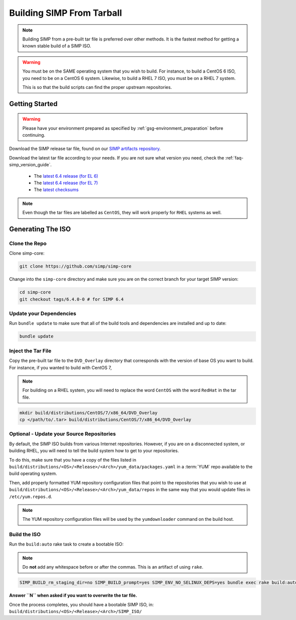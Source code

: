 .. _gsg-building_simp_from_tarball:

Building SIMP From Tarball
==========================

.. NOTE::

   Building SIMP from a pre-built tar file is preferred over other methods.
   It is the fastest method for getting a known stable build of a SIMP ISO.

.. WARNING::

   You must be on the SAME operating system that you wish to build. For
   instance, to build a CentOS 6 ISO, you need to be on a CentOS 6 system.
   Likewise, to build a RHEL 7 ISO, you must be on a RHEL 7 system.

   This is so that the build scripts can find the proper upstream repositories.

Getting Started
---------------

.. WARNING::

   Please have your environment prepared as specified by
   :ref:`gsg-environment_preparation` before continuing.

Download the SIMP release tar file, found on our `SIMP artifacts repository`_.

Download the latest tar file according to your needs. If you are not sure what
version you need, check the :ref:`faq-simp_version_guide`.

  * The `latest 6.4 release (for EL 6)`_
  * The `latest 6.4 release (for EL 7)`_
  * The `latest checksums`_

.. NOTE::

   Even though the tar files are labelled as ``CentOS``, they will work
   properly for ``RHEL`` systems as well.

Generating The ISO
------------------

Clone the Repo
^^^^^^^^^^^^^^

Clone simp-core:

.. code-block:: bash

  git clone https://github.com/simp/simp-core

Change into the ``simp-core`` directory and make sure you are on the correct
branch for your target SIMP version:

.. code::

   cd simp-core
   git checkout tags/6.4.0-0 # for SIMP 6.4

Update your Dependencies
^^^^^^^^^^^^^^^^^^^^^^^^

Run ``bundle update`` to make sure that all of the build tools and dependencies are
installed and up to date:

.. code::

   bundle update


Inject the Tar File
^^^^^^^^^^^^^^^^^^^

Copy the pre-built tar file to the ``DVD_Overlay`` directory that corresponds
with the version of base OS you want to build. For instance, if you wanted to
build with CentOS 7,

.. NOTE::

   For building on a RHEL system, you will need to replace the word ``CentOS``
   with the word ``RedHat`` in the tar file.

.. code::

   mkdir build/distributions/CentOS/7/x86_64/DVD_Overlay
   cp </path/to/.tar> build/distributions/CentOS/7/x86_64/DVD_Overlay


Optional - Update your Source Repositories
^^^^^^^^^^^^^^^^^^^^^^^^^^^^^^^^^^^^^^^^^^

By default, the SIMP ISO builds from various Internet repositories. However, if
you are on a disconnected system, or building RHEL, you will need to tell the
build system how to get to your repositories.

To do this, make sure that you have a copy of the files listed in
``build/distributions/<OS>/<Release>/<Arch>/yum_data/packages.yaml`` in a
:term:`YUM` repo available to the build operating system.

Then, add properly formatted YUM repository configuration files that point to
the repositories that you wish to use at
``build/distributions/<OS>/<Release>/<Arch>/yum_data/repos`` in the same way
that you would update files in ``/etc/yum.repos.d``.

.. NOTE::

   The YUM repository configuration files will be used by the ``yumdownloader``
   command on the build host.

Build the ISO
^^^^^^^^^^^^^

Run the ``build:auto`` rake task to create a bootable ISO:

.. NOTE::

   Do **not** add any whitespace before or after the commas. This is an
   artifact of using ``rake``.

.. code::

   SIMP_BUILD_rm_staging_dir=no SIMP_BUILD_prompt=yes SIMP_ENV_NO_SELINUX_DEPS=yes bundle exec rake build:auto[<directory containing source ISOs>]

**Answer ``N`` when asked if you want to overwrite the tar file.**

Once the process completes, you should have a bootable SIMP ISO, in:
``build/distributions/<OS>/<Release>/<Arch>/SIMP_ISO/``

.. _SIMP artifacts repository: https://download.simp-project.com/simp/ISO
.. _latest 6.4 release (for EL 6): https://download.simp-project.com/simp/ISO/tar_bundles/SIMP-6.4.0-0.el6-CentOS-6-x86_64.tar.gz
.. _latest 6.4 release (for EL 7): https://download.simp-project.com/simp/ISO/tar_bundles/SIMP-6.4.0-0.el7-CentOS-7-x86_64.tar.gz
.. _latest checksums: https://download.simp-project.com/simp/ISO/tar_bundles/SHA512SUM
